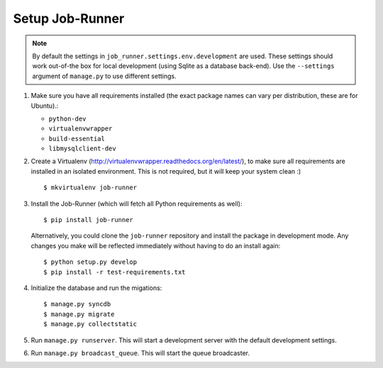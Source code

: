 Setup Job-Runner
================

.. note:: By default the settings in ``job_runner.settings.env.development``
   are used. These settings should work out-of-the box for local development
   (using Sqlite as a database back-end). Use the ``--settings`` argument of
   ``manage.py`` to use different settings.

#. Make sure you have all requirements installed (the exact package names
   can vary per distribution, these are for Ubuntu).:

   * ``python-dev``
   * ``virtualenvwrapper``
   * ``build-essential``
   * ``libmysqlclient-dev``

#. Create a Virtualenv (http://virtualenvwrapper.readthedocs.org/en/latest/),
   to make sure all requirements are installed in an isolated environment. This
   is not required, but it will keep your system clean :)

   ::

       $ mkvirtualenv job-runner

#. Install the Job-Runner (which will fetch all Python requirements as well)::

       $ pip install job-runner

   Alternatively, you could clone the ``job-runner`` repository and install
   the package in development mode. Any changes you make will be reflected
   immediately without having to do an install again::

       $ python setup.py develop
       $ pip install -r test-requirements.txt

#. Initialize the database and run the migations::

   $ manage.py syncdb
   $ manage.py migrate
   $ manage.py collectstatic

#. Run ``manage.py runserver``. This will start a development server with
   the default development settings.

#. Run ``manage.py broadcast_queue``. This will start the queue broadcaster.
